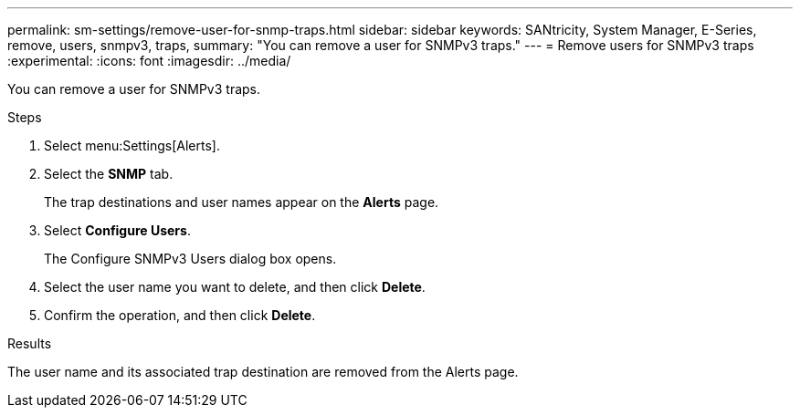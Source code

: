 ---
permalink: sm-settings/remove-user-for-snmp-traps.html
sidebar: sidebar
keywords: SANtricity, System Manager, E-Series, remove, users, snmpv3, traps,
summary: "You can remove a user for SNMPv3 traps."
---
= Remove users for SNMPv3 traps
:experimental:
:icons: font
:imagesdir: ../media/

[.lead]
You can remove a user for SNMPv3 traps.

.Steps

. Select menu:Settings[Alerts].
. Select the *SNMP* tab.
+
The trap destinations and user names appear on the *Alerts* page.

. Select *Configure Users*.
+
The Configure SNMPv3 Users dialog box opens.

. Select the user name you want to delete, and then click *Delete*.
. Confirm the operation, and then click *Delete*.

.Results

The user name and its associated trap destination are removed from the Alerts page.
